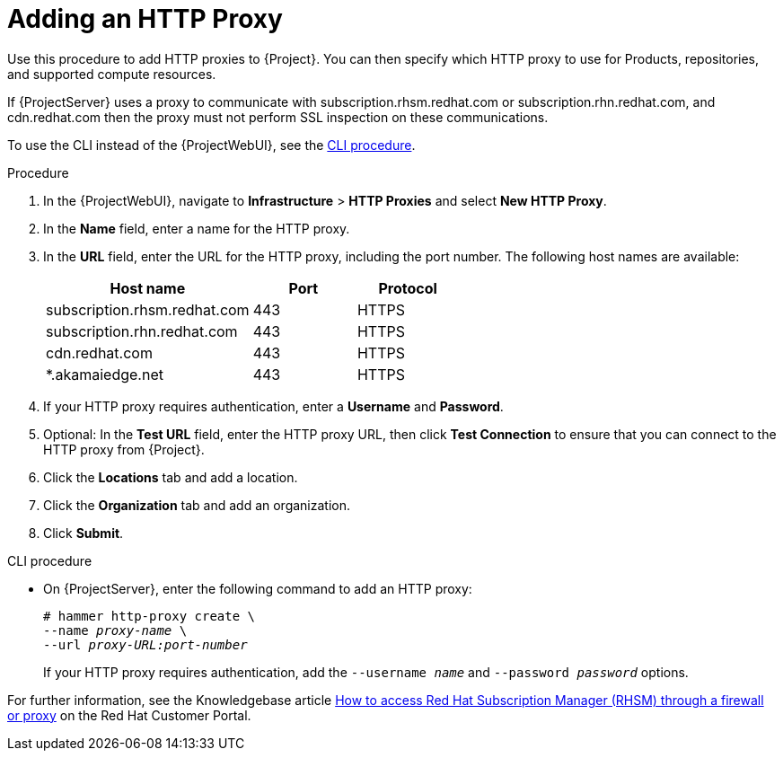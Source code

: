 [id="Adding_an_HTTP_Proxy_{context}"]
= Adding an HTTP Proxy

Use this procedure to add HTTP proxies to {Project}.
You can then specify which HTTP proxy to use for Products, repositories, and supported compute resources.

If {ProjectServer} uses a proxy to communicate with subscription.rhsm.redhat.com or subscription.rhn.redhat.com, and cdn.redhat.com then the proxy must not perform SSL inspection on these communications.

To use the CLI instead of the {ProjectWebUI}, see the xref:cli-adding-an-http-proxy[].

.Procedure
. In the {ProjectWebUI}, navigate to *Infrastructure* > *HTTP Proxies* and select *New HTTP Proxy*.
. In the *Name* field, enter a name for the HTTP proxy.
. In the *URL* field, enter the URL for the HTTP proxy, including the port number.
The following host names are available:
+
[cols="2,1,1",options="header"]
|====
| Host name | Port | Protocol
| subscription.rhsm.redhat.com | 443 | HTTPS
| subscription.rhn.redhat.com | 443 | HTTPS
| cdn.redhat.com | 443 | HTTPS
| *.akamaiedge.net |  443 | HTTPS
ifdef::satellite[]
| api.access.redhat.com (if using Red{nbsp}Hat Insights) | 443 | HTTPS
| cert-api.access.redhat.com (if using Red{nbsp}Hat Insights) | 443 | HTTPS
endif::[]
|====
+
. If your HTTP proxy requires authentication, enter a *Username* and *Password*.
. Optional: In the *Test URL* field, enter the HTTP proxy URL, then click *Test Connection* to ensure that you can connect to the HTTP proxy from {Project}.
. Click the *Locations* tab and add a location.
. Click the *Organization* tab and add an organization.
. Click *Submit*.

[id="cli-adding-an-http-proxy"]
.CLI procedure
* On {ProjectServer}, enter the following command to add an HTTP proxy:
+
[options="nowrap" subs="+quotes,verbatim"]
----
# hammer http-proxy create \
--name _proxy-name_ \
--url _proxy-URL:port-number_
----
+
If your HTTP proxy requires authentication, add the `--username _name_` and `--password _password_` options.

ifndef::orcharhino[]
For further information, see the Knowledgebase article https://access.redhat.com/solutions/65300[How to access Red Hat Subscription Manager (RHSM) through a firewall or proxy] on the Red{nbsp}Hat Customer Portal.
endif::[]
